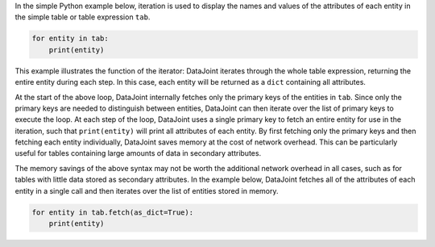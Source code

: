 
In the simple Python example below, iteration is used to display the names and values of the attributes of each entity in the simple table or table expression ``tab``.

.. code-block:: python

    for entity in tab:
        print(entity)

This example illustrates the function of the iterator: DataJoint iterates through the whole table expression, returning the entire entity during each step.
In this case, each entity will be returned as a ``dict`` containing all attributes.

At the start of the above loop, DataJoint internally fetches only the primary keys of the entities in ``tab``.
Since only the primary keys are needed to distinguish between entities, DataJoint can then iterate over the list of primary keys to execute the loop.
At each step of the loop, DataJoint uses a single primary key to fetch an entire entity for use in the iteration, such that ``print(entity)`` will print all attributes of each entity.
By first fetching only the primary keys and then fetching each entity individually, DataJoint saves memory at the cost of network overhead.
This can be particularly useful for tables containing large amounts of data in secondary attributes.

The memory savings of the above syntax may not be worth the additional network overhead in all cases, such as for tables with little data stored as secondary attributes.
In the example below, DataJoint fetches all of the attributes of each entity in a single call and then iterates over the list of entities stored in memory.

.. code-block:: python

    for entity in tab.fetch(as_dict=True):
        print(entity)

